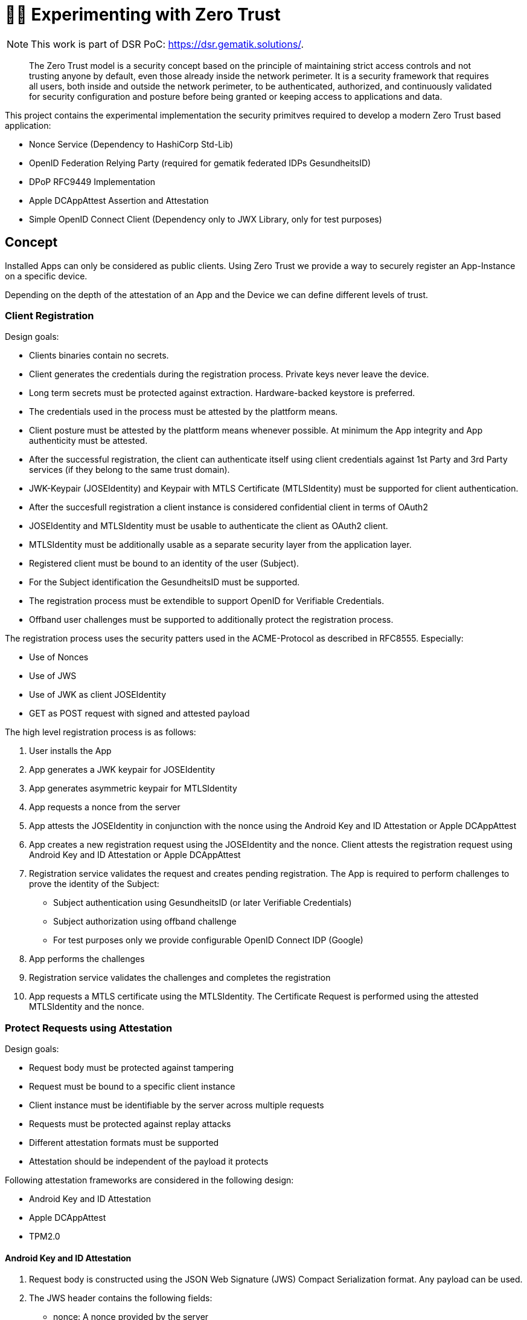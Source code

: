 = 🤝🔐 Experimenting with Zero Trust

NOTE: This work is part of DSR PoC: https://dsr.gematik.solutions/. 

[quote]
The Zero Trust model is a security concept based on the principle of maintaining strict access controls and not trusting anyone by default, even those already inside the network perimeter. It is a security framework that requires all users, both inside and outside the network perimeter, to be authenticated, authorized, and continuously validated for security configuration and posture before being granted or keeping access to applications and data.

This project contains the experimental implementation the security primitves required to develop a modern Zero Trust based application:

* Nonce Service (Dependency to HashiCorp Std-Lib) 
* OpenID Federation Relying Party (required for gematik federated IDPs GesundheitsID)
* DPoP RFC9449 Implementation
* Apple DCAppAttest Assertion and Attestation
* Simple OpenID Connect Client (Dependency only to JWX Library, only for test purposes)

== Concept

Installed Apps can only be considered as public clients. Using Zero Trust we provide a way to securely register an App-Instance on a specific device.

Depending on the depth of the attestation of an App and the Device we can define different levels of trust.

=== Client Registration

Design goals:

* Clients binaries contain no secrets.
* Client generates the credentials during the registration process. Private keys never leave the device.
* Long term secrets must be protected against extraction. Hardware-backed keystore is preferred.
* The credentials used in the process must be attested by the plattform means.
* Client posture must be attested by the plattform means whenever possible. At minimum the App integrity and App authenticity must be attested.
* After the successful registration, the client can authenticate itself using client credentials against 1st Party and 3rd Party services (if they belong to the same trust domain).
* JWK-Keypair (JOSEIdentity) and Keypair with MTLS Certificate (MTLSIdentity) must be supported for client authentication.
* After the succesfull registration a client instance is considered confidential client in terms of OAuth2
* JOSEIdentity and MTLSIdentity must be usable to authenticate the client as OAuth2 client.
* MTLSIdentity must be additionally usable as a separate security layer from the application layer.
* Registered client must be bound to an identity of the user (Subject).
* For the Subject identification the GesundheitsID must be supported.
* The registration process must be extendible to support OpenID for Verifiable Credentials. 
* Offband user challenges must be supported to additionally protect the registration process.

The registration process uses the security patters used in the ACME-Protocol as described in RFC8555. Especially:

* Use of Nonces
* Use of JWS
* Use of JWK as client JOSEIdentity
* GET as POST request with signed and attested payload

The high level registration process is as follows:

1. User installs the App
2. App generates a JWK keypair for JOSEIdentity
3. App generates asymmetric keypair for MTLSIdentity
4. App requests a nonce from the server
5. App attests the JOSEIdentity in conjunction with the nonce using the Android Key and ID Attestation or Apple DCAppAttest
6. App creates a new registration request using the JOSEIdentity and the nonce. Client attests the registration request using Android Key and ID Attestation or Apple DCAppAttest
7. Registration service validates the request and creates pending registration. The App is required to perform challenges to prove the identity of the Subject:
  * Subject authentication using GesundheitsID (or later Verifiable Credentials)
  * Subject authorization using offband challenge
  * For test purposes only we provide configurable OpenID Connect IDP (Google)
8. App performs the challenges
9. Registration service validates the challenges and completes the registration
10. App requests a MTLS certificate using the MTLSIdentity. The Certificate Request is performed using the attested MTLSIdentity and the nonce. 

=== Protect Requests using Attestation

Design goals:

* Request body must be protected against tampering
* Request must be bound to a specific client instance
* Client instance must be identifiable by the server across multiple requests
* Requests must be protected against replay attacks
* Different attestation formats must be supported
* Attestation should be independent of the payload it protects

Following attestation frameworks are considered in the following design:

* Android Key and ID Attestation
* Apple DCAppAttest
* TPM2.0

==== Android Key and ID Attestation

1. Request body is constructed using the JSON Web Signature (JWS) Compact Serialization format. Any payload can be used.
2. The JWS header contains the following fields:
  * nonce: A nonce provided by the server
  * x5c: The X.509 certificate chain of the attestation key used to sign the JWS

[source,json]
----
message=base64url({
  "alg": "RS256",
  "nonce": "bWV0YSB0ZXN0IG5vbmNl",
  "x5c": [
    "device cert0",
    "google cert1",
    "..."
  ]
}
.
{
    // any payload
}
.signature)
&attestation_format=android-key-id-attestation
----

==== Apple DCAppAttest

1. Request body is constructed using the JSON Web Signature (JWS) Compact Serialization format. Any payload can be used.
2. The JWS header contains the following fields:
  * nonce: A nonce provided by the server
  * jwk: JSONIdentity public key used to sign the JWS
3. The JWS compact serialization is signed using the DCAppAttest private key as a whole
4. Client send signed message to the server including the attestation object

[source,json]
----
message=base64url({
  "alg": "ES256",
  "nonce": "bWV0YSB0ZXN0IG5vbmNl",
  "jwk": {
    "kty": "EC",
    "crv": "P-256",
    "x": "base64url",
    "y": "base64url"
  },
}
.
{
    // any payload
}
.signature)
&attestation_format=apple-attestation
&attestation_data=base64url(attestation object)
----

The subsequent requests are protected using the DCAppAttest assertion:

[source,json]
----
message=base64url({
  "alg": "ES256",
  "nonce": "bWV0YSB0ZXN0IG5vbmNl",
  "jwk": {
    "kty": "EC",
    "crv": "P-256",
    "x": "base64url",
    "y": "base64url"
  },
}
.
{
    // any payload
}
.signature)
&attestation_format=apple-assertion
&attestation_data=base64url(assertion object)
----

== Running the examples locally

[source,sh]
----
go install github.com/cespare/reflex@latest
reflex -s go run ./cmd/zero-dms

(cd secrets; rm localhost*; mkcert localhost)
export TLS_CERT_PATH=./secrets/localhost.pem
export TLS_KEY_PATH=./secrets/localhost-key.pem

mkdir -p ./secrets
openssl req -nodes -newkey ec -pkeyopt ec_paramgen_curve:prime256v1 -keyout ./secrets/client.key -out ./secrets/client.csr -subj "/CN=Zero Trust Client"
curl https://localhost:8443/issue-cert --data-binary @./secrets/client.csr > ./secrets/client.pem

curlie -v --key ./secrets/client.key --cert ./secrets/client.pem https://localhost:8443/echo
----
